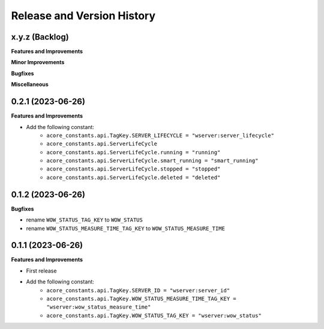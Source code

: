 .. _release_history:

Release and Version History
==============================================================================


x.y.z (Backlog)
~~~~~~~~~~~~~~~~~~~~~~~~~~~~~~~~~~~~~~~~~~~~~~~~~~~~~~~~~~~~~~~~~~~~~~~~~~~~~~
**Features and Improvements**

**Minor Improvements**

**Bugfixes**

**Miscellaneous**


0.2.1 (2023-06-26)
~~~~~~~~~~~~~~~~~~~~~~~~~~~~~~~~~~~~~~~~~~~~~~~~~~~~~~~~~~~~~~~~~~~~~~~~~~~~~~
**Features and Improvements**

- Add the following constant:
    - ``acore_constants.api.TagKey.SERVER_LIFECYCLE = "wserver:server_lifecycle"``
    - ``acore_constants.api.ServerLifeCycle``
    - ``acore_constants.api.ServerLifeCycle.running = "running"``
    - ``acore_constants.api.ServerLifeCycle.smart_running = "smart_running"``
    - ``acore_constants.api.ServerLifeCycle.stopped = "stopped"``
    - ``acore_constants.api.ServerLifeCycle.deleted = "deleted"``


0.1.2 (2023-06-26)
~~~~~~~~~~~~~~~~~~~~~~~~~~~~~~~~~~~~~~~~~~~~~~~~~~~~~~~~~~~~~~~~~~~~~~~~~~~~~~
**Bugfixes**

- rename ``WOW_STATUS_TAG_KEY`` to ``WOW_STATUS``
- rename ``WOW_STATUS_MEASURE_TIME_TAG_KEY`` to ``WOW_STATUS_MEASURE_TIME``


0.1.1 (2023-06-26)
~~~~~~~~~~~~~~~~~~~~~~~~~~~~~~~~~~~~~~~~~~~~~~~~~~~~~~~~~~~~~~~~~~~~~~~~~~~~~~
**Features and Improvements**

- First release
- Add the following constant:
    - ``acore_constants.api.TagKey.SERVER_ID = "wserver:server_id"``
    - ``acore_constants.api.TagKey.WOW_STATUS_MEASURE_TIME_TAG_KEY = "wserver:wow_status_measure_time"``
    - ``acore_constants.api.TagKey.WOW_STATUS_TAG_KEY = "wserver:wow_status"``

